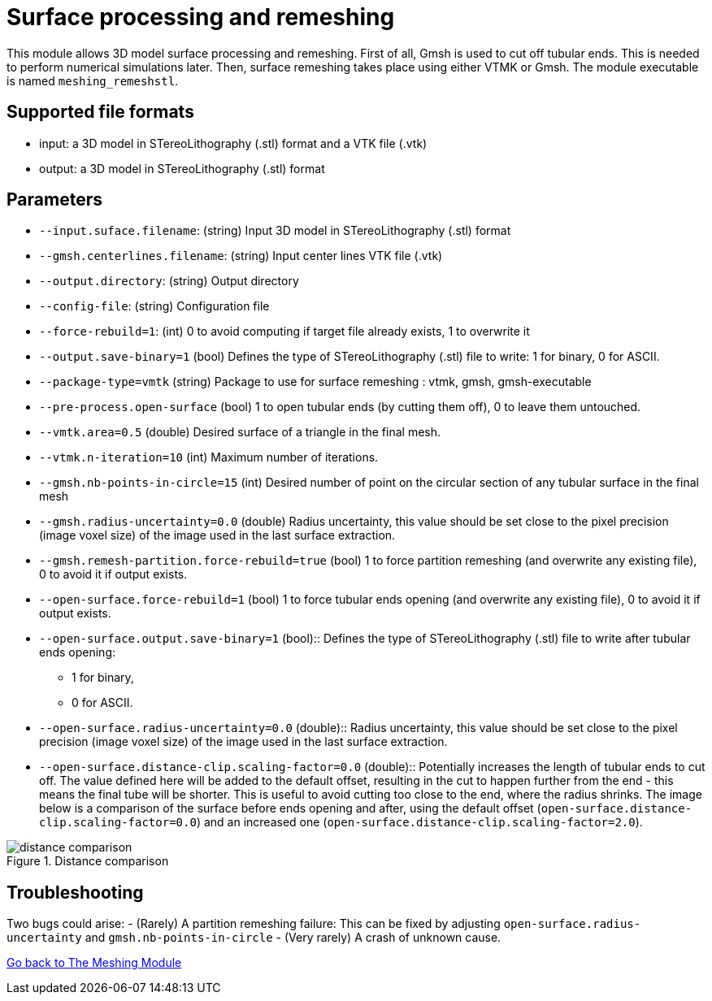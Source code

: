 = Surface processing and remeshing

This module allows 3D model surface processing and remeshing.
First of all, Gmsh is used to cut off tubular ends.
This is needed to perform numerical simulations later.
Then, surface remeshing takes place using either VTMK or Gmsh.
The module executable is named `meshing_remeshstl`.


== Supported file formats

- input: a 3D model in STereoLithography (.stl) format and a VTK file (.vtk)
- output: a 3D model in STereoLithography (.stl) format

== Parameters

- `--input.suface.filename`: (string) Input 3D model in STereoLithography (.stl)
 format
- `--gmsh.centerlines.filename`: (string) Input center lines VTK file (.vtk)
- `--output.directory`: (string) Output directory
- `--config-file`: (string) Configuration file
- `--force-rebuild=1`: (int) 0 to avoid computing if target file already exists,
1 to overwrite it
- `--output.save-binary=1` (bool) Defines the type of STereoLithography (.stl)
file to write: 1 for binary, 0 for ASCII.
- `--package-type=vmtk` (string) Package to use for surface remeshing : vtmk,
gmsh, gmsh-executable
- `--pre-process.open-surface` (bool) 1 to open tubular ends (by cutting them
  off), 0 to leave them untouched.
- `--vmtk.area=0.5` (double) Desired surface of a triangle in the final mesh.
- `--vtmk.n-iteration=10` (int) Maximum number of iterations.
- `--gmsh.nb-points-in-circle=15` (int) Desired number of point on the circular
section of any tubular surface in the final mesh
- `--gmsh.radius-uncertainty=0.0` (double) Radius uncertainty, this value should
be set close to the pixel precision (image voxel size) of the image used in the
last surface extraction.
- `--gmsh.remesh-partition.force-rebuild=true` (bool) 1 to force partition
remeshing (and overwrite any existing file), 0 to avoid it if output exists.
- `--open-surface.force-rebuild=1` (bool) 1 to force tubular ends opening (and
  overwrite any existing file), 0 to avoid it if output exists.
- `--open-surface.output.save-binary=1` (bool)::
 Defines the type of STereoLithography (.stl) file to write after tubular ends
 opening:
  * 1 for binary,
  * 0 for ASCII.

- `--open-surface.radius-uncertainty=0.0` (double)::
Radius uncertainty, this value should be set close to the pixel precision (image
  voxel size) of the image used in the last surface extraction.

- `--open-surface.distance-clip.scaling-factor=0.0` (double)::
Potentially increases the length of tubular ends to cut off.
The value defined here will be added to the default offset, resulting in the cut
to happen further from the end - this means the final tube will be shorter.
This is useful to avoid cutting too close to the end, where the radius shrinks.
The image below is a comparison of the surface before ends opening and after,
using the default offset (`open-surface.distance-clip.scaling-factor=0.0`) and
an increased one (`open-surface.distance-clip.scaling-factor=2.0`).

.Distance comparison
image::distance_comparison.jpg[]

== Troubleshooting

Two bugs could arise:
- (Rarely) A partition remeshing failure: This can be fixed by adjusting
`open-surface.radius-uncertainty` and `gmsh.nb-points-in-circle`
- (Very rarely) A crash of unknown cause.

link:Meshing_Module_Description.adoc[Go back to The Meshing Module]
